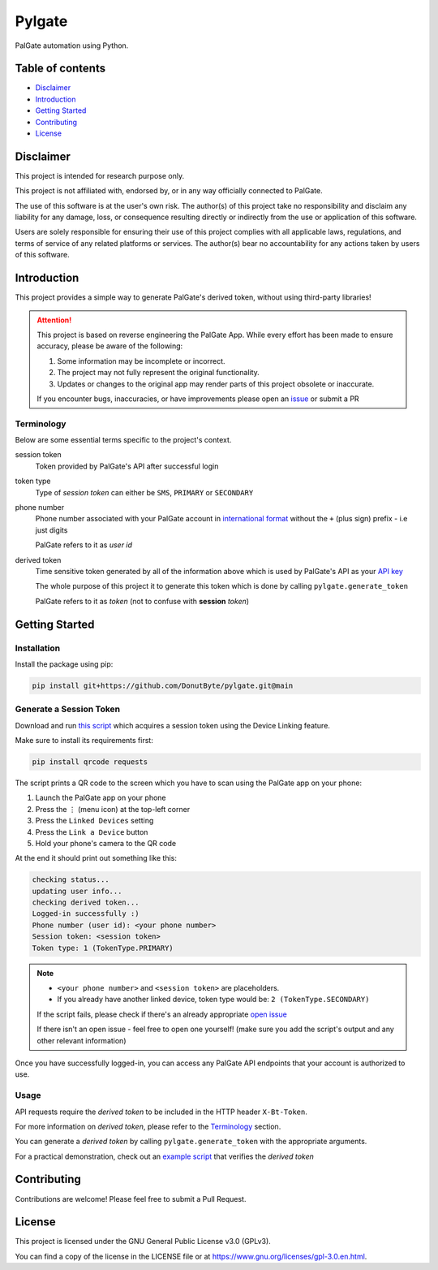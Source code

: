 Pylgate
============
.. image:: https://img.shields.io/github/v/release/DonutByte/pylgate
    :target: https://github.com/DonutByte/pylgate/releases/latest
    :alt: latest release

.. image:: https://img.shields.io/badge/python-3.9+-blue
   :target: https://www.python.org/doc/versions/
   :alt: Supported Python versions

.. image:: https://img.shields.io/badge/License-GPLv3-blue.svg
   :target: https://www.gnu.org/licenses/gpl-3.0
   :alt: GPLv3 License

PalGate automation using Python.

=================
Table of contents
=================
- `Disclaimer`_

- `Introduction`_

- `Getting Started`_

- `Contributing`_

- `License`_

=======
Disclaimer
=======
This project is intended for research purpose only.

This project is not affiliated with, endorsed by, or in any way officially connected to PalGate.

The use of this software is at the user's own risk. The author(s) of this project take no responsibility and disclaim any liability for any damage, loss, or consequence resulting directly or indirectly from the use or application of this software.

Users are solely responsible for ensuring their use of this project complies with all applicable laws, regulations, and terms of service of any related platforms or services. The author(s) bear no accountability for any actions taken by users of this software.

============
Introduction
============

This project provides a simple way to generate PalGate's derived token, without using third-party libraries!

.. attention::
   This project is based on reverse engineering the PalGate App.
   While every effort has been made to ensure accuracy, please be aware of the following:

   1. Some information may be incomplete or incorrect.
   2. The project may not fully represent the original functionality.
   3. Updates or changes to the original app may render parts of this project obsolete or inaccurate.

   If you encounter bugs, inaccuracies, or have improvements please open an `issue <https://github.com/DonutByte/pylgate/issues/new/choose>`_ or submit a PR

Terminology
-----------
Below are some essential terms specific to the project's context.

session token
    Token provided by PalGate's API after successful login


token type
    Type of *session token* can either be ``SMS``, ``PRIMARY`` or ``SECONDARY``


phone number
    Phone number associated with your PalGate account in `international format <https://en.wikipedia.org/wiki/E.123>`_
    without the ``+`` (plus sign) prefix - i.e just digits

    PalGate refers to it as *user id*


derived token
    | Time sensitive token generated by all of the information above which is used by PalGate's API as your `API key <https://en.wikipedia.org/wiki/API_key>`_
    The whole purpose of this project it to generate this token which is done by calling ``pylgate.generate_token``

    PalGate refers to it as *token* (not to confuse with **session** *token*)

==========
Getting Started
==========
Installation
------------
Install the package using pip:

.. code-block:: shell

   pip install git+https://github.com/DonutByte/pylgate.git@main

Generate a Session Token
------------------------
Download and run `this script <examples/generate_linked_device_session_token.py>`_ which acquires a session token using the Device Linking feature.

Make sure to install its requirements first:

.. code-block:: shell

    pip install qrcode requests

The script prints a QR code to the screen which you have to scan using the PalGate app on your phone:

1. Launch the PalGate app on your phone
2. Press the ``⋮`` (menu icon) at the top-left corner
3. Press the ``Linked Devices`` setting
4. Press the ``Link a Device`` button
5. Hold your phone's camera to the QR code

At the end it should print out something like this:

.. code-block:: shell

    checking status...
    updating user info...
    checking derived token...
    Logged-in successfully :)
    Phone number (user id): <your phone number>
    Session token: <session token>
    Token type: 1 (TokenType.PRIMARY)

.. note::
    * ``<your phone number>`` and ``<session token>`` are placeholders.
    * If you already have another linked device, token type would be: ``2 (TokenType.SECONDARY)``

    | If the script fails, please check if there's an already appropriate `open issue <https://github.com/DonutByte/pylgate/issues>`_
    If there isn't an open issue - feel free to open one yourself! (make sure you add the script's output and any other relevant information)

Once you have successfully logged-in, you can access any PalGate API endpoints that your account is authorized to use.

Usage
-----
| API requests require the *derived token* to be included in the HTTP header ``X-Bt-Token``.
For more information on *derived token*, please refer to the Terminology_ section.

| You can generate a *derived token* by calling ``pylgate.generate_token`` with the appropriate arguments.
For a practical demonstration, check out an `example script <examples/pylgate_usage.py>`_ that verifies the *derived token*

============
Contributing
============

Contributions are welcome! Please feel free to submit a Pull Request.

=======
License
=======

This project is licensed under the GNU General Public License v3.0 (GPLv3).

You can find a copy of the license in the LICENSE file or at https://www.gnu.org/licenses/gpl-3.0.en.html.

